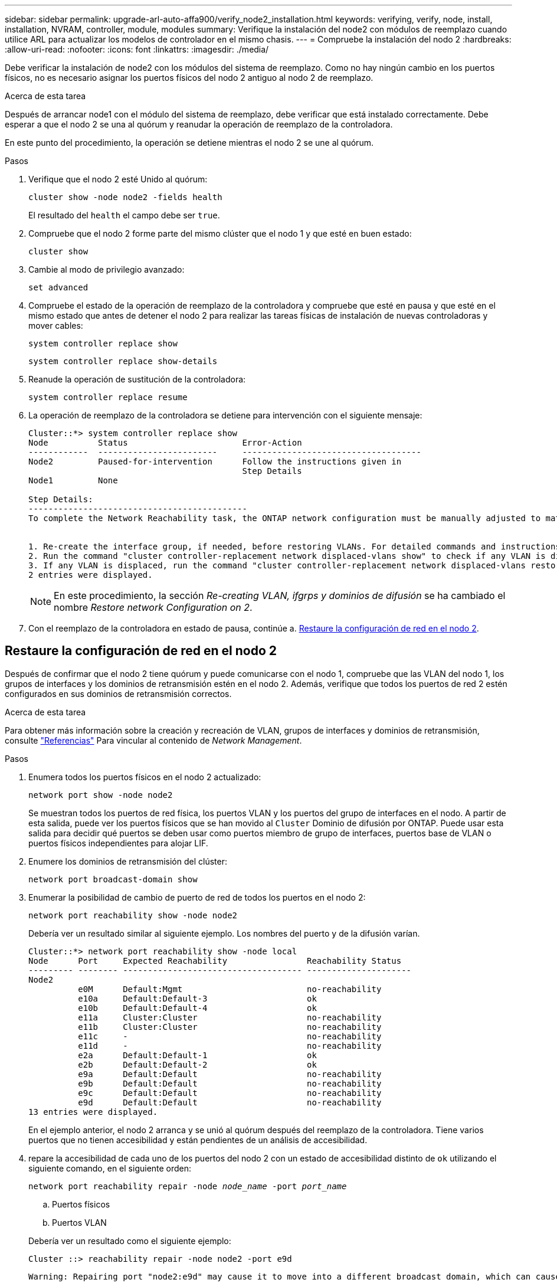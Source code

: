 ---
sidebar: sidebar 
permalink: upgrade-arl-auto-affa900/verify_node2_installation.html 
keywords: verifying, verify, node, install, installation, NVRAM, controller, module, modules 
summary: Verifique la instalación del node2 con módulos de reemplazo cuando utilice ARL para actualizar los modelos de controlador en el mismo chasis. 
---
= Compruebe la instalación del nodo 2
:hardbreaks:
:allow-uri-read: 
:nofooter: 
:icons: font
:linkattrs: 
:imagesdir: ./media/


[role="lead"]
Debe verificar la instalación de node2 con los módulos del sistema de reemplazo. Como no hay ningún cambio en los puertos físicos, no es necesario asignar los puertos físicos del nodo 2 antiguo al nodo 2 de reemplazo.

.Acerca de esta tarea
Después de arrancar node1 con el módulo del sistema de reemplazo, debe verificar que está instalado correctamente. Debe esperar a que el nodo 2 se una al quórum y reanudar la operación de reemplazo de la controladora.

En este punto del procedimiento, la operación se detiene mientras el nodo 2 se une al quórum.

.Pasos
. Verifique que el nodo 2 esté Unido al quórum:
+
`cluster show -node node2 -fields health`

+
El resultado del `health` el campo debe ser `true`.

. Compruebe que el nodo 2 forme parte del mismo clúster que el nodo 1 y que esté en buen estado:
+
`cluster show`

. Cambie al modo de privilegio avanzado:
+
`set advanced`

. Compruebe el estado de la operación de reemplazo de la controladora y compruebe que esté en pausa y que esté en el mismo estado que antes de detener el nodo 2 para realizar las tareas físicas de instalación de nuevas controladoras y mover cables:
+
`system controller replace show`

+
`system controller replace show-details`

. Reanude la operación de sustitución de la controladora:
+
`system controller replace resume`

. La operación de reemplazo de la controladora se detiene para intervención con el siguiente mensaje:
+
[listing]
----
Cluster::*> system controller replace show
Node          Status                       Error-Action
------------  ------------------------     ------------------------------------
Node2         Paused-for-intervention      Follow the instructions given in
                                           Step Details
Node1         None

Step Details:
--------------------------------------------
To complete the Network Reachability task, the ONTAP network configuration must be manually adjusted to match the new physical network configuration of the hardware. This includes:


1. Re-create the interface group, if needed, before restoring VLANs. For detailed commands and instructions, refer to the "Re-creating VLANs, ifgrps, and broadcast domains" section of the upgrade controller hardware guide for the ONTAP version running on the new controllers.
2. Run the command "cluster controller-replacement network displaced-vlans show" to check if any VLAN is displaced.
3. If any VLAN is displaced, run the command "cluster controller-replacement network displaced-vlans restore" to restore the VLAN on the desired port.
2 entries were displayed.
----
+

NOTE: En este procedimiento, la sección _Re-creating VLAN, ifgrps y dominios de difusión_ se ha cambiado el nombre _Restore network Configuration on 2_.

. Con el reemplazo de la controladora en estado de pausa, continúe a. <<Restaure la configuración de red en el nodo 2>>.




== Restaure la configuración de red en el nodo 2

Después de confirmar que el nodo 2 tiene quórum y puede comunicarse con el nodo 1, compruebe que las VLAN del nodo 1, los grupos de interfaces y los dominios de retransmisión estén en el nodo 2. Además, verifique que todos los puertos de red 2 estén configurados en sus dominios de retransmisión correctos.

.Acerca de esta tarea
Para obtener más información sobre la creación y recreación de VLAN, grupos de interfaces y dominios de retransmisión, consulte link:other_references.html["Referencias"] Para vincular al contenido de _Network Management_.

.Pasos
. Enumera todos los puertos físicos en el nodo 2 actualizado:
+
`network port show -node node2`

+
Se muestran todos los puertos de red física, los puertos VLAN y los puertos del grupo de interfaces en el nodo. A partir de esta salida, puede ver los puertos físicos que se han movido al `Cluster` Dominio de difusión por ONTAP. Puede usar esta salida para decidir qué puertos se deben usar como puertos miembro de grupo de interfaces, puertos base de VLAN o puertos físicos independientes para alojar LIF.

. Enumere los dominios de retransmisión del clúster:
+
`network port broadcast-domain show`

. Enumerar la posibilidad de cambio de puerto de red de todos los puertos en el nodo 2:
+
`network port reachability show -node node2`

+
Debería ver un resultado similar al siguiente ejemplo. Los nombres del puerto y de la difusión varían.

+
[listing]
----
Cluster::*> network port reachability show -node local
Node      Port     Expected Reachability                Reachability Status
--------- -------- ------------------------------------ ---------------------
Node2
          e0M      Default:Mgmt                         no-reachability
          e10a     Default:Default-3                    ok
          e10b     Default:Default-4                    ok
          e11a     Cluster:Cluster                      no-reachability
          e11b     Cluster:Cluster                      no-reachability
          e11c     -                                    no-reachability
          e11d     -                                    no-reachability
          e2a      Default:Default-1                    ok
          e2b      Default:Default-2                    ok
          e9a      Default:Default                      no-reachability
          e9b      Default:Default                      no-reachability
          e9c      Default:Default                      no-reachability
          e9d      Default:Default                      no-reachability
13 entries were displayed.
----
+
En el ejemplo anterior, el nodo 2 arranca y se unió al quórum después del reemplazo de la controladora. Tiene varios puertos que no tienen accesibilidad y están pendientes de un análisis de accesibilidad.

. [[restore_2_step4]]repare la accesibilidad de cada uno de los puertos del nodo 2 con un estado de accesibilidad distinto de `ok` utilizando el siguiente comando, en el siguiente orden:
+
`network port reachability repair -node _node_name_  -port _port_name_`

+
--
.. Puertos físicos
.. Puertos VLAN


--
+
Debería ver un resultado como el siguiente ejemplo:

+
[listing]
----
Cluster ::> reachability repair -node node2 -port e9d
----
+
[listing]
----
Warning: Repairing port "node2:e9d" may cause it to move into a different broadcast domain, which can cause LIFs to be re-homed away from the port. Are you sure you want to continue? {y|n}:
----
+
Se espera un mensaje de advertencia, como se muestra en el ejemplo anterior, para los puertos con un estado de accesibilidad que puede ser diferente del estado de accesibilidad del dominio de difusión en el que se encuentra actualmente. Revise la conectividad del puerto y la respuesta `y` o. `n` según corresponda.

+
Verifique que todos los puertos físicos tengan la habilidad esperada:

+
`network port reachability show`

+
A medida que se realiza la reparación de accesibilidad, ONTAP intenta colocar los puertos en los dominios de retransmisión correctos. Sin embargo, si no se puede determinar la accesibilidad de un puerto y no pertenece a ninguno de los dominios de difusión existentes, ONTAP creará nuevos dominios de difusión para estos puertos.

. Compruebe la accesibilidad del puerto:
+
`network port reachability show`

+
Cuando todos los puertos se configuran y se añaden correctamente a los dominios de retransmisión correctos, el `network port reachability show` el comando debería informar el estado de la accesibilidad como `ok` para todos los puertos conectados y el estado como `no-reachability` para puertos sin conectividad física. Si algún puerto informa de un estado distinto a estos dos, realice la reparación de accesibilidad y añada o quite puertos de sus dominios de retransmisión como se indica en <<restore_node2_step4,Paso 4>>.

. Compruebe que todos los puertos se han colocado en dominios de retransmisión:
+
`network port show`

. Compruebe que todos los puertos de los dominios de retransmisión tengan la unidad de transmisión máxima (MTU) correcta configurada:
+
`network port broadcast-domain show`

. Restaure los puertos iniciales de LIF, especificando los puertos iniciales de Vserver y LIF, si los hay, que deben restaurarse mediante los siguientes pasos:
+
.. Enumere las LIF que están desplazadas:
+
`displaced-interface show`

.. Restaure los nodos de inicio de LIF y sus puertos iniciales:
+
`displaced-interface restore-home-node -node _node_name_ -vserver _vserver_name_ -lif-name _LIF_name_`



. Verifique que todas las LIF tienen un puerto doméstico y que están administrativamente más arriba:
+
`network interface show -fields home-port,status-admin`


